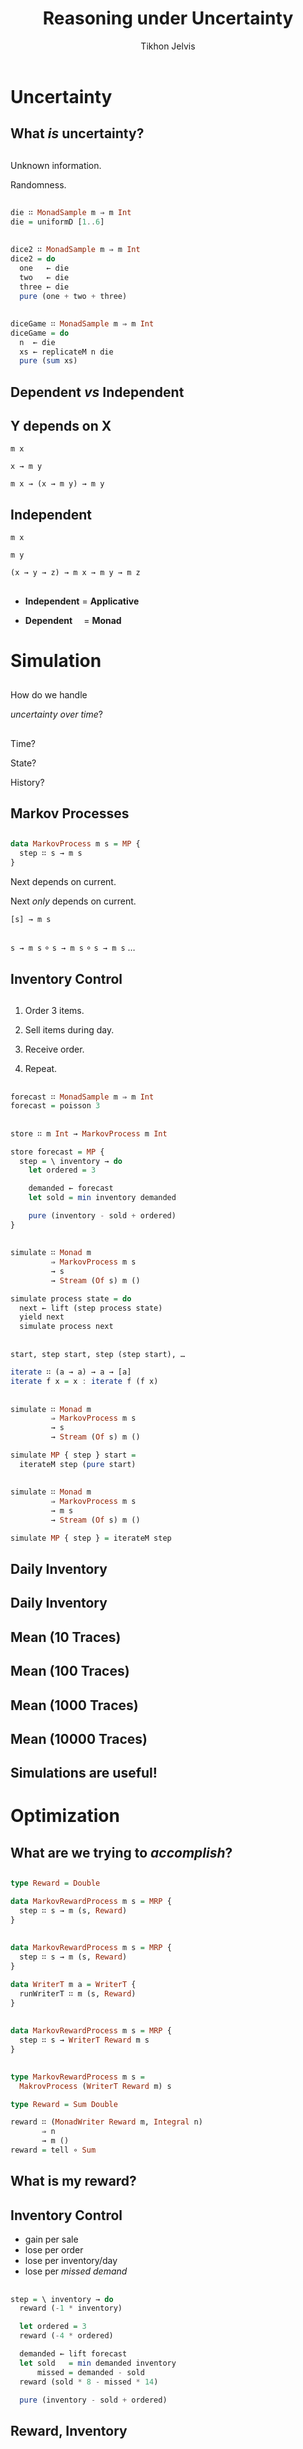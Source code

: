 # -*- org-reveal-title-slide: "<h1 class='title'>%t</h1> <h2 class='subtitle'>%s</h2> <h3 class='author'>%a</h3>" -*-
#+Title: Reasoning under Uncertainty
#+Subtitle:
#+Author: Tikhon Jelvis
#+Email: tikhon@jelv.is

#+REVEAL_TITLE_SLIDE_BACKGROUND: #052d69
#+REVEAL_TITLE_SLIDE_BACKGROUND_TRANSITION: none

#+REVEAL_HEAD_PREAMBLE: <meta name="description" content="An introduction to Markov decision processes in Haskell.">
#+REVEAL_POSTAMBLE: <p> Created by Tikhon Jelvis. </p>

# Options I change before uploading to jelv.is
#+REVEAL_ROOT: ../reveal.js-3.8.0
#+REVEAL_INIT_OPTIONS: width:1200, height:800, controls:false, history:true, center:true, touch:true, transition:'none', progress:false, slideNumber: false

#+OPTIONS: toc:nil timestamp:nil email:nil num:nil

#+REVEAL_MARGIN: 0.1
#+REVEAL_MIN_SCALE: 0.5
#+REVEAL_MAX_SCALE: 2.5
#+REVEAL_THEME: tikhon
#+REVEAL_HLEVEL: 2

#+REVEAL_PLUGINS: (markdown notes)

* Uncertainty
   :PROPERTIES:
   :reveal_background: #052d69
   :reveal_background_trans: none
   :reveal_extra_attr: class="section-slide"
   :END:

** What /is/ uncertainty?

** 
   Unknown information.

   Randomness.

** 
   #+ATTR_HTML: :width 600px
   [[./img/poisson.svg]]

** 
   #+BEGIN_SRC haskell
   die ∷ MonadSample m ⇒ m Int
   die = uniformD [1..6]
   #+END_SRC

   #+ATTR_HTML: :width 600px
   [[./img/1× die.svg]]

** 
   #+BEGIN_SRC haskell
   dice2 ∷ MonadSample m ⇒ m Int
   dice2 = do
     one   ← die
     two   ← die
     three ← die
     pure (one + two + three)
   #+END_SRC

   #+ATTR_HTML: :width 600px
   [[./img/2× dice.svg]]

** 
   #+BEGIN_SRC haskell
   diceGame ∷ MonadSample m ⇒ m Int
   diceGame = do
     n  ← die
     xs ← replicateM n die
     pure (sum xs)
   #+END_SRC

   #+ATTR_HTML: :width 600px
   [[./img/dice game.svg]]

** Dependent /vs/ Independent

** Y depends on X
   #+ATTR_REVEAL: :frag roll-in
   =m x=

   #+ATTR_REVEAL: :frag roll-in
   =x → m y=

   #+ATTR_REVEAL: :frag roll-in
   =m x → (x → m y) → m y=

** Independent
   #+ATTR_REVEAL: :frag roll-in
   =m x=

   #+ATTR_REVEAL: :frag roll-in
   =m y=

   #+ATTR_REVEAL: :frag roll-in
   =(x → y → z) → m x → m y → m z=

** 
   - *Independent* = *Applicative*

   - *Dependent*      = *Monad*

** 
   [[./img/prac-prob.png]]

* Simulation
   :PROPERTIES:
   :reveal_background: #052d69
   :reveal_background_trans: none
   :reveal_extra_attr: class="section-slide"
   :END:

** 
   How do we handle

   /uncertainty over time/?

** 
   Time?

   State?

   History?

** Markov Processes

** 
   #+BEGIN_SRC haskell
   data MarkovProcess m s = MP {
     step ∷ s → m s
   }
   #+END_SRC

   #+ATTR_REVEAL: :frag roll-in
   Next depends on current.

   #+ATTR_REVEAL: :frag roll-in
   Next /only/ depends on current.

   #+ATTR_REVEAL: :frag roll-in
   =[s] → m s=

** 
   =s → m s= ∘ =s → m s= ∘ =s → m s= …

** Inventory Control

** 
   1. Order 3 items.

   2. Sell items during day.

   3. Receive order.

   4. Repeat.

** 

   #+BEGIN_SRC haskell
   forecast ∷ MonadSample m ⇒ m Int
   forecast = poisson 3
   #+END_SRC

   #+ATTR_HTML: :width 600px
   [[./img/demand distribution.svg]]

** 
   #+BEGIN_SRC haskell
   store ∷ m Int → MarkovProcess m Int
   #+END_SRC

   #+ATTR_REVEAL: :frag roll-in
   #+BEGIN_SRC haskell
   store forecast = MP {
     step = \ inventory → do
       let ordered = 3

       demanded ← forecast
       let sold = min inventory demanded

       pure (inventory - sold + ordered)
   }
   #+END_SRC

** 
   #+BEGIN_SRC haskell
   simulate ∷ Monad m
            ⇒ MarkovProcess m s
            → s
            → Stream (Of s) m ()
   #+END_SRC

   #+BEGIN_SRC haskell
   simulate process state = do
     next ← lift (step process state)
     yield next
     simulate process next
   #+END_SRC

** 
   #+BEGIN_SRC haskell
   start, step start, step (step start), …
   #+END_SRC

   #+ATTR_REVEAL: :frag roll-in
   #+BEGIN_SRC haskell
   iterate ∷ (a → a) → a → [a]
   iterate f x = x : iterate f (f x)
   #+END_SRC

** 
   #+BEGIN_SRC haskell
   simulate ∷ Monad m
            ⇒ MarkovProcess m s
            → s
            → Stream (Of s) m ()
   #+END_SRC

   #+BEGIN_SRC haskell
   simulate MP { step } start =
     iterateM step (pure start)
   #+END_SRC

** 
   #+BEGIN_SRC haskell
   simulate ∷ Monad m
            ⇒ MarkovProcess m s
            → m s
            → Stream (Of s) m ()
   #+END_SRC

   #+BEGIN_SRC haskell
   simulate MP { step } = iterateM step   
   #+END_SRC

** Daily Inventory
   [[./img/inventory.svg]]


** Daily Inventory
   [[./img/inventory traces.svg]]

** Mean (10 Traces)
   [[./img/mean inventory 10 traces.svg]]

** Mean (100 Traces)
   [[./img/mean inventory 100 traces.svg]]

** Mean (1000 Traces)
   [[./img/mean inventory 1000 traces.svg]]

** Mean (10000 Traces)
   [[./img/mean inventory 10000 traces.svg]]

** Simulations are useful!

* Optimization
   :PROPERTIES:
   :reveal_background: #052d69
   :reveal_background_trans: none
   :reveal_extra_attr: class="section-slide"
   :END:

** What are we trying to /accomplish/?

** 
   #+BEGIN_SRC haskell
   type Reward = Double

   data MarkovRewardProcess m s = MRP {
     step ∷ s → m (s, Reward)
   }
   #+END_SRC

** 
   #+BEGIN_SRC haskell
   data MarkovRewardProcess m s = MRP {
     step ∷ s → m (s, Reward)
   }
   #+END_SRC

   #+ATTR_REVEAL: :frag roll-in
   #+BEGIN_SRC haskell
   data WriterT m a = WriterT {
     runWriterT ∷ m (s, Reward)
   }
   #+END_SRC

** 
   #+BEGIN_SRC haskell
   data MarkovRewardProcess m s = MRP {
     step ∷ s → WriterT Reward m s
   }
   #+END_SRC

** 
   #+BEGIN_SRC haskell
   type MarkovRewardProcess m s = 
     MakrovProcess (WriterT Reward m) s
   #+END_SRC

   #+BEGIN_SRC haskell
   type Reward = Sum Double

   reward ∷ (MonadWriter Reward m, Integral n) 
          ⇒ n 
          → m ()
   reward = tell ∘ Sum
   #+END_SRC

** What is my reward?  

** Inventory Control 
   - gain per sale
   - lose per order
   - lose per inventory/day
   - lose per /missed demand/

** 
   #+BEGIN_SRC haskell
   step = \ inventory → do
     reward (-1 * inventory)

     let ordered = 3
     reward (-4 * ordered)

     demanded ← lift forecast
     let sold   = min demanded inventory
         missed = demanded - sold
     reward (sold * 8 - missed * 14)

     pure (inventory - sold + ordered)
   #+END_SRC

** Reward, Inventory
   [[./img/inventory rewards.svg]]

** Reward (10 Traces)
   [[./img/mean rewards 10 traces.svg]]

** Reward (100 Traces)
   [[./img/mean rewards 100 traces.svg]]

** Reward (1000 Traces)
   [[./img/mean rewards 1000 traces.svg]]

** Reward (10000 Traces)
   [[./img/mean rewards 10000 traces.svg]]

** What can we /do/?

** Actions
   
** 
   #+BEGIN_SRC haskell
   data MarkovDecisionProcess m s a = MDP {
     step ∷ s → a → m (s, Reward)
   }
   #+END_SRC

   #+ATTR_REVEAL: :frag roll-in
   #+BEGIN_SRC haskell
   data MarkovDecisionProcess m s a = MDP {
     act ∷ s → a → WriterT Reward m s
   }
   #+END_SRC

** What now?

** 
   We know what we want: *reward*.

   #+ATTR_REVEAL: :frag roll-in
   We know what we can do: *actions*.

** 
   Choose the *action* that maximizes our *reward*.
   
** 
   Choose the *action* that maximizes our /total expected/ *reward*.

** 
   But how?

   #+ATTR_REVEAL: :frag roll-in
   =[a, a, a, a, a, a, a…]=

   #+ATTR_REVEAL: :frag roll-in
   But actions /depend on state/!

   #+ATTR_REVEAL: :frag roll-in
   s → a

** 
   #+BEGIN_SRC haskell
   type Policy s a = s → a
   #+END_SRC

** 

   Find the *policy*

   that maximizes

   /total expected/ *reward*

** MDP + Policy = MRP

** 
   #+BEGIN_SRC haskell
   apply ∷ Policy s a 
         → MarkovDecisionProcess m s a 
         → MarkovRewardProcess m s
   #+END_SRC

   #+BEGIN_SRC haskell
   apply policy MDP { act } = MP {
     step = \ s → act s (policy s)
   }
   #+END_SRC

** 
   #+BEGIN_SRC haskell
   storeMDP forecast = MDP {
     act = \ inventory ordered → do
         reward (-1 * inventory)
         reward (-4 * ordered)

         demanded ← lift forecast
         let sold   = min demanded inventory
             missed = demanded - sold
         reward (sold * 6 - missed * 12)

         pure (inventory - sold + ordered)
   }
   #+END_SRC

** 
   #+BEGIN_SRC haskell
   always ∷ Int → Policy Int Int
   always order = \ _ → order
   #+END_SRC

** 
   =always 3=

   [[./img/always 3 rewards.svg]]

** 
   =always 4=

   [[./img/always 4 rewards.svg]]

** 
   =always 2=

   [[./img/always 2 rewards.svg]]

** 
   =always= 0–8

   [[./img/always 0–8 rewards.svg]]

** 
   #+BEGIN_SRC haskell
   orderUpTo ∷ Int → Policy Int Int
   orderUpTo level = \ inventory →
     if inventory < level 
       then level - inventory 
       else 0
   #+END_SRC

** 
   =orderUpTo 6=

   [[./img/orderUpTo 6 inventory rewards.svg]]

** 
   =orderUpTo 6=

   [[./img/orderUpTo 6 rewards.svg]]

** 
   =orderUpTo= 4–16

   [[./img/orderUpTo 4–16 rewards.svg]]

** 
   =orderUpTo 10=

   [[./img/orderUpTo 10 rewards.svg]]

** 
   =orderUpTo 10=
   
   [[./img/orderUpTo 10 inventory rewards.svg]]

** 
   Lots of policies

   [[./img/different policies rewards.svg]]

** 
   - heuristics
   - domain-specific algorithms
   - dynamic programming
   - linear programming
   - reinforcement learning
   
